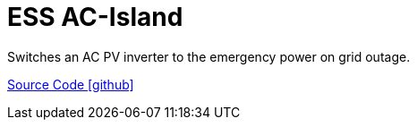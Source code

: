 = ESS AC-Island

Switches an AC PV inverter to the emergency power on grid outage.

https://github.com/OpenEMS/openems/tree/develop/io.openems.edge.controller.ess.acisland[Source Code icon:github[]]